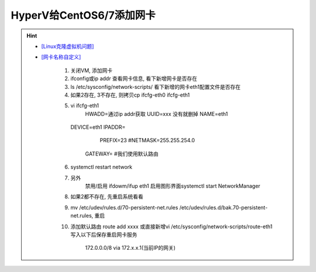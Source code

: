 HyperV给CentOS6/7添加网卡
--------------------------
.. hint::

 - `[Linux克隆虚拟机问题] <https://blog.csdn.net/qq_41966005/article/details/98777675>`_
 - `[网卡名称自定义] <https://blog.csdn.net/gpcsy/article/details/83010112>`_

	1. 关闭VM, 添加网卡
	2. ifconfig或ip addr 查看网卡信息, 看下新增网卡是否存在
	3. ls /etc/sysconfig/network-scripts/ 看下新增的网卡eth1配置文件是否存在
	4. 如果2存在, 3不存在, 则拷贝cp ifcfg-eth0  ifcfg-eth1
	5. vi ifcfg-eth1
	      HWADD=通过ip addr获取
	      UUID=xxx  没有就删掉
	      NAME=eth1
          DEVICE=eth1
          IPADDR=
		  PREFIX=23  #NETMASK=255.255.254.0
	      GATEWAY=   #我们使用默认路由
	6. systemctl restart network
	7. 另外
	    禁用/启用 ifdowm/ifup eth1
	    启用图形界面systemctl start NetworkManager
	
	8. 如果2都不存在, 先重启系统看看
	9. mv /etc/udev/rules.d/70-persistent-net.rules /etc/udev/rules.d/bak.70-persistent-net.rules, 重启
	
	10. 添加默认路由 route add xxxx
	    或直接新增vi /etc/sysconfig/network-scripts/route-eth1写入以下后保存重启网卡服务
		172.0.0.0/8 via 172.x.x.1(当前IP的网关)
